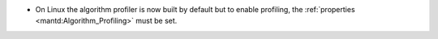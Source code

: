 - On Linux the algorithm profiler is now built by default but to enable profiling, the :ref:`properties <mantd:Algorithm_Profiling>` must be set.